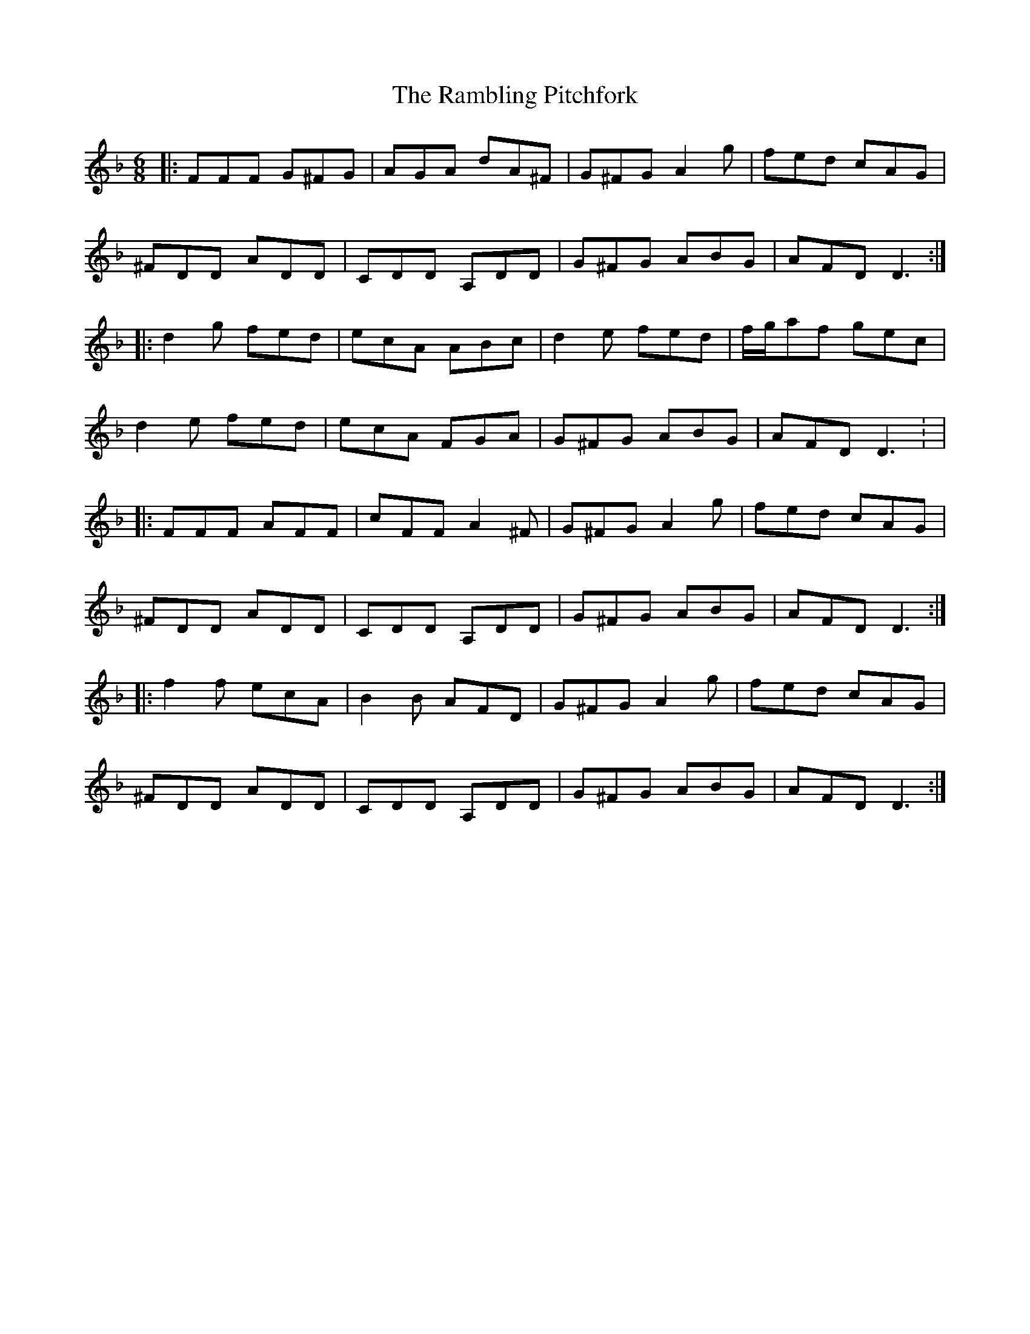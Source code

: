 X: 2
T: Rambling Pitchfork, The
Z: Edgar Bolton
S: https://thesession.org/tunes/2329#setting15703
R: jig
M: 6/8
L: 1/8
K: Dmin
|: FFF G^FG | AGA dA^F | G^FG A2 g | fed cAG |^FDD ADD | CDD A,DD | G^FG ABG | AFD D3 :||: d2 g fed | ecA ABc | d2e fed | f/2g/2af gec |d2e fed |ecA FGA |G^FG ABG |AFD D3: ||: FFF AFF | cFF A2^F | G^FG A2 g | fed cAG |^FDD ADD | CDD A,DD | G^FG ABG | AFD D3 :||: f2 f ecA | B2 B AFD | G^FG A2 g | fed cAG |^FDD ADD | CDD A,DD | G^FG ABG | AFD D3:|
